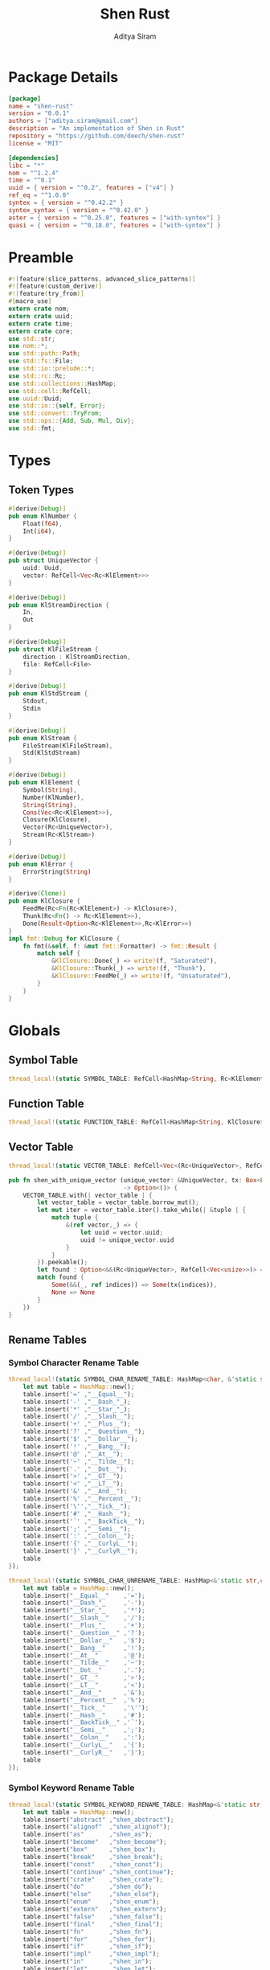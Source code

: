 #+TITLE: Shen Rust
#+AUTHOR: Aditya Siram
#+PROPERTY: comments noweb
#+OPTIONS: ^:nil ;; let an underscore be an underscore, disable sub-superscripting
#+OPTIONS: timestamp:nil

* Package Details
#+BEGIN_SRC toml :tangle Cargo.toml
  [package]
  name = "shen-rust"
  version = "0.0.1"
  authors = ["aditya.siram@gmail.com"]
  description = "An implementation of Shen in Rust"
  repository = "https://github.com/deech/shen-rust"
  license = "MIT"

  [dependencies]
  libc = "*"
  nom = "^1.2.4"
  time = "^0.1"
  uuid = { version = "^0.2", features = ["v4"] }
  ref_eq = "^1.0.0"
  syntex = { version = "^0.42.2" }
  syntex_syntax = { version = "^0.42.0" }
  aster = { version = "^0.25.0", features = ["with-syntex"] }
  quasi = { version = "^0.18.0", features = ["with-syntex"] }
#+END_SRC
* Preamble
#+BEGIN_SRC rust :tangle src/main.rs
  #![feature(slice_patterns, advanced_slice_patterns)]
  #![feature(custom_derive)]
  #![feature(try_from)]
  #[macro_use]
  extern crate nom;
  extern crate uuid;
  extern crate time;
  extern crate core;
  use std::str;
  use nom::*;
  use std::path::Path;
  use std::fs::File;
  use std::io::prelude::*;
  use std::rc::Rc;
  use std::collections::HashMap;
  use std::cell::RefCell;
  use uuid::Uuid;
  use std::io::{self, Error};
  use std::convert::TryFrom;
  use std::ops::{Add, Sub, Mul, Div};
  use std::fmt;
#+END_SRC
* Types
** Token Types
#+BEGIN_SRC rust :tangle src/main.rs
  #[derive(Debug)]
  pub enum KlNumber {
      Float(f64),
      Int(i64),
  }

  #[derive(Debug)]
  pub struct UniqueVector {
      uuid: Uuid,
      vector: RefCell<Vec<Rc<KlElement>>>
  }

  #[derive(Debug)]
  pub enum KlStreamDirection {
      In,
      Out
  }

  #[derive(Debug)]
  pub struct KlFileStream {
      direction : KlStreamDirection,
      file: RefCell<File>
  }

  #[derive(Debug)]
  pub enum KlStdStream {
      Stdout,
      Stdin
  }

  #[derive(Debug)]
  pub enum KlStream {
      FileStream(KlFileStream),
      Std(KlStdStream)
  }

  #[derive(Debug)]
  pub enum KlElement {
      Symbol(String),
      Number(KlNumber),
      String(String),
      Cons(Vec<Rc<KlElement>>),
      Closure(KlClosure),
      Vector(Rc<UniqueVector>),
      Stream(Rc<KlStream>)
  }

  #[derive(Debug)]
  pub enum KlError {
      ErrorString(String)
  }

  #[derive(Clone)]
  pub enum KlClosure {
      FeedMe(Rc<Fn(Rc<KlElement>) -> KlClosure>),
      Thunk(Rc<Fn() -> Rc<KlElement>>),
      Done(Result<Option<Rc<KlElement>>,Rc<KlError>>)
  }
  impl fmt::Debug for KlClosure {
      fn fmt(&self, f: &mut fmt::Formatter) -> fmt::Result {
          match self {
              &KlClosure::Done(_) => write!(f, "Saturated"),
              &KlClosure::Thunk(_) => write!(f, "Thunk"),
              &KlClosure::FeedMe(_) => write!(f, "Unsaturated"),
          }
      }
  }
#+END_SRC
* Globals
** Symbol Table
#+BEGIN_SRC rust :tangle src/main.rs
  thread_local!(static SYMBOL_TABLE: RefCell<HashMap<String, Rc<KlElement>>> = RefCell::new(HashMap::new()));
#+END_SRC
** Function Table
#+BEGIN_SRC rust :tangle src/main.rs
  thread_local!(static FUNCTION_TABLE: RefCell<HashMap<String, KlClosure>> = RefCell::new(HashMap::new()));
#+END_SRC
** Vector Table
#+BEGIN_SRC rust :tangle src/main.rs
  thread_local!(static VECTOR_TABLE: RefCell<Vec<(Rc<UniqueVector>, RefCell<Vec<usize>>)>> = RefCell::new(Vec::new()));

  pub fn shen_with_unique_vector (unique_vector: &UniqueVector, tx: Box<Fn(&RefCell<Vec<usize>>) -> ()>)
                                  -> Option<()> {
      VECTOR_TABLE.with(| vector_table | {
          let vector_table = vector_table.borrow_mut();
          let mut iter = vector_table.iter().take_while(| &tuple | {
              match tuple {
                  &(ref vector,_) => {
                      let uuid = vector.uuid;
                      uuid != unique_vector.uuid
                  }
              }
          }).peekable();
          let found : Option<&&(Rc<UniqueVector>, RefCell<Vec<usize>>)> = iter.peek();
          match found {
              Some(&&(_, ref indices)) => Some(tx(indices)),
              None => None
          }
      })
  }
#+END_SRC
** Rename Tables
*** Symbol Character Rename Table
#+BEGIN_SRC rust :tangle src/main.rs
  thread_local!(static SYMBOL_CHAR_RENAME_TABLE: HashMap<char, &'static str> = {
      let mut table = HashMap::new();
      table.insert('=' ,"__Equal__");
      table.insert('-' ,"__Dash_"_);
      table.insert('*' ,"__Star_"_);
      table.insert('/' ,"__Slash__");
      table.insert('+' ,"__Plus__");
      table.insert('?' ,"__Question__");
      table.insert('$' ,"__Dollar__");
      table.insert('!' ,"__Bang__");
      table.insert('@' ,"__At__");
      table.insert('~' ,"__Tilde__");
      table.insert('.' ,"__Dot__");
      table.insert('>' ,"__GT__");
      table.insert('<' ,"__LT__");
      table.insert('&' ,"__And__");
      table.insert('%' ,"__Percent__");
      table.insert('\'',"__Tick__");
      table.insert('#' ,"__Hash__");
      table.insert('`' ,"__BackTick__");
      table.insert(';' ,"__Semi__");
      table.insert(':' ,"__Colon__");
      table.insert('{' ,"__CurlyL__");
      table.insert('}' ,"__CurlyR__");
      table
  });

  thread_local!(static SYMBOL_CHAR_UNRENAME_TABLE: HashMap<&'static str,char> = {
      let mut table = HashMap::new();
      table.insert("__Equal__"    ,'=');
      table.insert("__Dash_"_     ,'-');
      table.insert("__Star_"_     ,'*');
      table.insert("__Slash__"    ,'/');
      table.insert("__Plus_"_     ,'+');
      table.insert("__Question__" ,'?');
      table.insert("__Dollar__"   ,'$');
      table.insert("__Bang__"     ,'!');
      table.insert("__At__"       ,'@');
      table.insert("__Tilde__"    ,'~');
      table.insert("__Dot__"      ,'.');
      table.insert("__GT__"       ,'>');
      table.insert("__LT__"       ,'<');
      table.insert("__And__"      ,'&');
      table.insert("__Percent__"  ,'%');
      table.insert("__Tick__"     ,'\'');
      table.insert("__Hash__"     ,'#');
      table.insert("__BackTick__" ,'`');
      table.insert("__Semi__"     ,';');
      table.insert("__Colon__"    ,':');
      table.insert("__CurlyL__"   ,'{');
      table.insert("__CurlyR__"   ,'}');
      table
  });
#+END_SRC
*** Symbol Keyword Rename Table
#+BEGIN_SRC rust :tangle src/main.rs
  thread_local!(static SYMBOL_KEYWORD_RENAME_TABLE: HashMap<&'static str, &'static str> = {
      let mut table = HashMap::new();
      table.insert("abstract" ,"shen_abstract");
      table.insert("alignof"  ,"shen_alignof");
      table.insert("as"       ,"shen_as");
      table.insert("become"   ,"shen_become");
      table.insert("box"      ,"shen_box");
      table.insert("break"    ,"shen_break");
      table.insert("const"    ,"shen_const");
      table.insert("continue" ,"shen_continue");
      table.insert("crate"    ,"shen_crate");
      table.insert("do"       ,"shen_do");
      table.insert("else"     ,"shen_else");
      table.insert("enum"     ,"shen_enum");
      table.insert("extern"   ,"shen_extern");
      table.insert("false"    ,"shen_false");
      table.insert("final"    ,"shen_final");
      table.insert("fn"       ,"shen_fn");
      table.insert("for"      ,"shen_for");
      table.insert("if"       ,"shen_if");
      table.insert("impl"     ,"shen_impl");
      table.insert("in"       ,"shen_in");
      table.insert("let"      ,"shen_let");
      table.insert("loop"     ,"shen_loop");
      table.insert("macro"    ,"shen_macro");
      table.insert("match"    ,"shen_match");
      table.insert("mod"      ,"shen_mod");
      table.insert("move"     ,"shen_move");
      table.insert("mut"      ,"shen_mut");
      table.insert("offsetof" ,"shen_offsetof");
      table.insert("override" ,"shen_override");
      table.insert("priv"     ,"shen_priv");
      table.insert("proc"     ,"shen_proc");
      table.insert("pub"      ,"shen_pub");
      table.insert("pure"     ,"shen_pure");
      table.insert("ref"      ,"shen_ref");
      table.insert("return"   ,"shen_return");
      table.insert("Self"     ,"shen_Self");
      table.insert("self"     ,"shen_self");
      table.insert("sizeof"   ,"shen_sizeof");
      table.insert("static"   ,"shen_static");
      table.insert("struct"   ,"shen_struct");
      table.insert("super"    ,"shen_super");
      table.insert("trait"    ,"shen_trait");
      table.insert("true"     ,"shen_true");
      table.insert("type"     ,"shen_type");
      table.insert("typeof"   ,"shen_typeof");
      table.insert("unsafe"   ,"shen_unsafe");
      table.insert("unsized"  ,"shen_unsized");
      table.insert("use"      ,"shen_use");
      table.insert("virtual"  ,"shen_virtual");
      table.insert("where"    ,"shen_where");
      table.insert("while"    ,"shen_while");
      table.insert("yield"    ,"shen_yield");
      table
  });

  thread_local!(static SYMBOL_KEYWORD_UNRENAME_TABLE: HashMap<&'static str, &'static str> = {
      let mut table = HashMap::new();
      table.insert("shen_abstract" ,"abstract");
      table.insert("shen_alignof"  ,"alignof");
      table.insert("shen_as"       ,"as");
      table.insert("shen_become"   ,"become");
      table.insert("shen_box"      ,"box");
      table.insert("shen_break"    ,"break");
      table.insert("shen_const"    ,"const");
      table.insert("shen_continue" ,"continue" );
      table.insert("shen_crate"    ,"crate");
      table.insert("shen_do"       ,"do");
      table.insert("shen_else"     ,"else");
      table.insert("shen_enum"     ,"enum");
      table.insert("shen_extern"   ,"extern");
      table.insert("shen_false"    ,"false");
      table.insert("shen_final"    ,"final");
      table.insert("shen_fn"       ,"fn");
      table.insert("shen_for"      ,"for");
      table.insert("shen_if"       ,"if");
      table.insert("shen_impl"     ,"impl");
      table.insert("shen_in"       ,"in");
      table.insert("shen_let"      ,"let");
      table.insert("shen_loop"     ,"loop");
      table.insert("shen_macro"    ,"macro");
      table.insert("shen_match"    ,"match");
      table.insert("shen_mod"      ,"mod");
      table.insert("shen_move"     ,"move");
      table.insert("shen_mut"      ,"mut");
      table.insert("shen_offsetof" ,"offsetof");
      table.insert("shen_override" ,"override");
      table.insert("shen_priv"     ,"priv");
      table.insert("shen_proc"     ,"proc");
      table.insert("shen_pub"      ,"pub");
      table.insert("shen_pure"     ,"pure");
      table.insert("shen_ref"      ,"ref");
      table.insert("shen_return"   ,"return");
      table.insert("shen_Self"     ,"Self");
      table.insert("shen_self"     ,"self");
      table.insert("shen_sizeof"   ,"sizeof");
      table.insert("shen_static"   ,"static");
      table.insert("shen_struct"   ,"struct");
      table.insert("shen_super"    ,"super");
      table.insert("shen_trait"    ,"trait");
      table.insert("shen_true"     ,"true");
      table.insert("shen_type"     ,"type");
      table.insert("shen_typeof"   ,"typeof");
      table.insert("shen_unsafe"   ,"unsafe");
      table.insert("shen_unsized"  ,"unsized");
      table.insert("shen_use"      ,"use");
      table.insert("shen_virtual"  ,"virtual");
      table.insert("shen_where"    ,"where");
      table.insert("shen_while"    ,"while");
      table.insert("shen_yield"    ,"yield");
      table
  });
#+END_SRC
* Parsing
** Symbols
*** Helpers
#+BEGIN_SRC rust :tangle src/main.rs
  pub fn shen_rename_symbol(symbol : String) -> String {
      SYMBOL_KEYWORD_RENAME_TABLE.with ( | table | {
          match table.get(symbol.as_str()) {
              Some(renamed) => String::from(renamed.clone()),
              None => {
                  let mut result = String::new();
                  let symbol_characters : Vec<char> = symbol.chars().collect();
                  for c in symbol_characters.as_slice() {
                      SYMBOL_CHAR_RENAME_TABLE.with(| table | {
                          match table.get(c) {
                              Some(renamed) => result.push_str(renamed.clone()),
                              _ => result.push(c.clone())
                          }
                      })
                  }
                  result
              }
          }
      })
  }

  pub fn shen_unrename_symbol(s : String) -> String {
      SYMBOL_KEYWORD_UNRENAME_TABLE.with(|table|{
          match table.get(s.as_str()) {
              Some(unrenamed) => String::from(unrenamed.clone()),
              None => {
                  SYMBOL_CHAR_UNRENAME_TABLE.with(|table| {
                      let mut s = s.clone();
                      let mut keys : Vec<&str> = table.keys().cloned().collect();
                      keys.sort_by(|a,b| b.len().cmp(&a.len()));
                      for k in keys {
                          let new_s = s.clone();
                          let replace_with : char = table.get(k).unwrap().clone();
                          let split : Vec<&str> = new_s.as_str().split(k).collect();
                          s = split.join(replace_with.to_string().as_str()).clone();
                      }
                      s
                  })
              }
          }
      })
  }
#+END_SRC
*** Constants
#+BEGIN_SRC rust :tangle src/main.rs
      const CHARACTERS: &'static str = "abcdefghijklmnopqrstuvwxyzABCDEFGHIJKLMNOPQRSTUVWXYZ=-*/+_?$!@~.><&%'#`;:{}";
      const DIGITS: &'static str = "0123456789";
#+END_SRC
*** Parser
#+BEGIN_SRC rust :tangle src/main.rs
  named!(klsymbol<KlElement>,
         chain!(
         initial: one_of!(CHARACTERS) ~
         remainder: many0!(
             alt_complete!(
                 one_of!(DIGITS) |
                 one_of!(CHARACTERS)
             )
         ),
         || {
             let mut res : Vec <char> = vec![initial];
             res.extend(remainder);
             KlElement::Symbol(shen_rename_symbol(res.into_iter().collect()))
         })
  );
#+END_SRC
** Numbers
*** Parsers
#+BEGIN_SRC rust :tangle src/main.rs
    named!(klnumber<KlElement>,
           alt_complete!(
               chain!(
                   n: klfloat,
                   || KlElement::Number(n)
               ) |
               chain!(
                   n : klint,
                   || KlElement::Number(n)
               )
           )
    );

    named!(klint<KlNumber>,
           chain!(
               sign: opt!(one_of!("-+")) ~
               numbers: many1!(one_of!(DIGITS)),
               || KlNumber::Int(make_int(sign,numbers))
           )
    );

    named!(klfloat<KlNumber>,
           chain!(
               sign: opt!(one_of!("-+")) ~
               before_decimal: many1!(one_of!(DIGITS)) ~
               one_of!(".") ~
               after_decimal: many1!(one_of!(DIGITS)),
               || KlNumber::Float(make_float(sign,before_decimal, after_decimal))
           )
    );
#+END_SRC
*** Helpers
#+BEGIN_SRC rust :tangle src/main.rs
    fn make_float(sign: Option<char>, before: Vec<char>, after: Vec<char> ) -> f64 {
        let mut float_char_vector : Vec<char> = Vec::new();
        match sign {
            Some(_sign) => float_char_vector.push(_sign),
            None => ()
        };
        float_char_vector.extend(before);
        float_char_vector.push('.');
        float_char_vector.extend(after);
        let float_string : String = float_char_vector.into_iter().collect();
        float_string.parse::<f64>().unwrap()
    }

    fn make_int(sign: Option<char>, numbers: Vec<char>) -> i64 {
        let mut int_char_vector : Vec<char> = Vec::new();
        match sign {
            Some(_sign) => int_char_vector.push(_sign),
            None => ()
        };
        int_char_vector.extend(numbers);
        let int_string : String = int_char_vector.into_iter().collect();
        let result : i64 = int_string.parse::<i64>().unwrap();
        result
    }
#+END_SRC
** Strings
*** Parsers
#+BEGIN_SRC rust :tangle src/main.rs
    named!(klstring<KlElement>,
           chain!(
               char!('\"') ~
               contents:  many0!(klstringinnards) ~
               char!('\"'),
               || KlElement::String(make_quoted_string(contents))
           )
    );

    named!(klstringinnards< &[u8] >,
           escaped!(none_of!("\"\\"), '\\', one_of!("\"n\\"))
    );
#+END_SRC
*** Helpers
#+BEGIN_SRC rust :tangle src/main.rs
    fn make_quoted_string (contents:Vec<&[u8]>) -> String {
        let to_vectors : Vec< Vec<u8> > = contents.iter().map(|c| c.to_vec()).collect();
        let smushed : Vec<u8> = to_vectors.concat();
        let mut quoted : Vec<u8> = Vec::new();
        quoted.push('\"' as u8);
        quoted.extend(smushed);
        quoted.push('\"' as u8);
        let result : String = String::from_utf8(quoted).unwrap();
        result
    }
#+END_SRC
** S-Expressions
*** Many Until Combinator
#+BEGIN_SRC rust :tangle src/main.rs
    #[macro_export]
    macro_rules! many0_until (
        ($input:expr, $stopmac:ident!( $($args:tt)* ), $submac:ident!( $($args2:tt)* )) => (
            {
                let mut res = Vec::new();
                let mut input = $input;
                let mut loop_result = Ok(());

                while input.input_len() != 0 {
                    match $stopmac!(input, $($args)*) {
                        IResult::Error(_) => {
                            match $submac!(input, $($args2)*) {
                                IResult::Error(_) => {
                                    break;
                                },
                                IResult::Incomplete(Needed::Unknown) => {
                                    loop_result = Err(IResult::Incomplete(Needed::Unknown));
                                    break;
                                },
                                IResult::Incomplete(Needed::Size(i)) => {
                                    let size = i + ($input).input_len() - input.input_len();
                                    loop_result = Err(IResult::Incomplete(Needed::Size(size)));
                                    break;
                                },
                                IResult::Done(i, o) => {
                                    res.push(o);
                                    input = i;
                                }
                            }
                        },
                        IResult::Done(_,_) => {
                            break;
                        }
                        IResult::Incomplete(Needed::Unknown) => {
                            loop_result = Err(IResult::Incomplete(Needed::Unknown));
                            break;
                        },
                        IResult::Incomplete(Needed::Size(i)) => {
                            let size = i + ($input).input_len() - input.input_len();
                            loop_result = Err(IResult::Incomplete(Needed::Size(size)));
                            break;
                        },
                    }
                }
                match loop_result {
                    Ok(()) => IResult::Done(input,res),
                    Err(e) => e
                }
            }
        );
        ($i:expr, $stopmac:ident!( $($args:tt)* ), $p:expr) => (
            many0_until!($i, $stopmac!($($args)*), call!($p));
        );
    );
#+END_SRC
*** Parsers
#+BEGIN_SRC rust :tangle src/main.rs
  named!(klsexps< Vec<KlElement> >,
         many0!(
             chain!(
                 opt!(multispace) ~
                 kl: alt_complete!(klsexp|klstring) ~
                 opt!(multispace),
                 || kl
             )
         )
  );

  named!(klsexp<KlElement>,
         chain!(
             char!('(') ~
             inner: many0_until!(char!(')'), klsexpinnards) ~
             char!(')'),
             || {
                 let mut innards = inner;
                 innards.reverse();
                 let result = innards.into_iter().map(| i | {
                     Rc::new(i)
                 })
                 .collect();
                 KlElement::Cons(result)
             }
         )
  );

  named!(klsexpinnards<KlElement>,
         chain!(
             opt!(multispace) ~
             atom: alt_complete!(klsexp|klnumber|klstring|klsymbol) ~
             opt!(multispace),
             || atom
         )
  );
#+END_SRC
** Collect
#+BEGIN_SRC rust :tangle src/main.rs
  fn collect_sexps(kl: &[u8], kl_buffer: &mut Vec<Vec<KlElement>>) -> () {
      let mut parsed = match klsexps(kl) {
          IResult::Done(_, out) => out,
          IResult::Incomplete(x) => panic!("incomplete: {:?}", x),
          IResult::Error(e) => panic!("error: {:?}", e),
      };
      // remove toplevel strings
      parsed.retain(|expr| match expr { &KlElement::Cons(_) => true, _ => false });
      kl_buffer.push(parsed)
  }
#+END_SRC
* Code Generation
** Path Utilites
#+BEGIN_SRC rust :tangle src/main.rs
  pub fn add_path (old_path:&Vec<usize>, new_path:Vec<usize>) -> Vec<usize> {
      let mut p = old_path.clone();
      p.extend(new_path);
      p
  }
#+END_SRC
** Getter
#+BEGIN_SRC rust :tangle src/main.rs
  pub fn get_element_at (path : Vec<usize>, sexp: &KlElement)  -> Option<&KlElement> {
      let mut current_token = sexp;
      for index in path {
          if let &KlElement::Cons(ref current) = current_token {
              if index < current.len() {
                  current_token = &current[index];
              }
              else {
                  return None;
              }
          }
          else {
              return None;
          }
      }
      Some(current_token)
  }
#+END_SRC
** Detect Possible Recursive Calls
#+BEGIN_SRC rust :tangle src/main.rs
  pub fn find_recursive_calls (function_name: String, num_args: usize, sexp: &KlElement) -> Vec<Vec<usize>> {
      let mut found : Vec< Vec<usize> >= Vec::new();
      if let &KlElement::Cons(_) = sexp {
          let mut pending : Vec <(Vec<usize>, &KlElement)> = vec![(Vec::new(), sexp)];
          while pending.len() > 0 {
              let mut newly_found = Vec::new();
              if let Some((ref path, &KlElement::Cons(ref current))) = pending.pop() {
                  if let &[ref rest.., ref symbol] = current.as_slice() {
                      if let &KlElement::Symbol(ref s) = &**symbol {
                          match (s.as_str(), rest) {
                              (name, rest) if (name == function_name.as_str()) && rest.len() == num_args => {
                                  found.push(path.clone());
                              },
                              ("cond", rest) => {
                                  let indexed : Vec<(usize, &Rc<KlElement>)> = rest.iter().enumerate().collect();
                                  for &(index, sexp) in indexed.as_slice() {
                                      if let &KlElement::Cons(ref pair) = &**sexp {
                                          if let &[ref action,_] = pair.as_slice() {
                                              if let action @ &KlElement::Cons(_) = &**action {
                                                  newly_found.push((add_path(path, vec![index+1, 1]), action));
                                              }
                                          }
                                      }
                                  };
                              },
                              ("if", &[ref if_false, ref if_true,_]) => {
                                  if let if_true @ &KlElement::Cons(_) = &**if_true {
                                      newly_found.push((add_path(path, vec![0]), if_true));
                                  }
                                  if let if_false @ &KlElement::Cons(_) = &**if_false {
                                      newly_found.push((add_path(path, vec![1]), if_false));
                                  }
                              },
                              ("trap_error", &[ref handler, ref to_try]) => {
                                  if let handler @ &KlElement::Cons(_) = &**handler {
                                      newly_found.push((add_path(path, vec![0]), handler));
                                  }
                                  if let to_try @ &KlElement::Cons(_) = &**to_try {
                                      newly_found.push((add_path(path, vec![1]), to_try));
                                  }
                              }
                              ("let", &[ref body,_,_]) |
                              ("defun", &[ref body,_,_]) =>
                                  if let body @ &KlElement::Cons(_) = &**body {
                                      newly_found.push((add_path(path, vec![0]), body))
                                  },
                              ("lambda", &[ref body,_]) =>
                                  if let body @ &KlElement::Cons(_) = &**body {
                                  newly_found.push((add_path(path, vec![0]), body))
                                  },
                              (_, &[ref body,_]) => {
                                  if let body @ &KlElement::Cons(_) = &**body {
                                      newly_found.push((add_path(path, vec![current.len() - 1]), body))
                                  }
                              },
                              _ => ()
                          }
                      }
                  }
                  else {
                      if let &[ref tail,_] = current.as_slice() {
                          if let tail @ &KlElement::Cons(_) = &**tail {
                              newly_found.push((add_path(path, vec![current.len() - 1]), tail))
                          }
                      }
                  }
              };
              pending.extend(newly_found)
          }
      }
      found
  }
#+END_SRC
** Detect Function Application Context
#+BEGIN_SRC rust :tangle src/main.rs
  pub fn start_of_function_chain (tail_call_path: Vec<usize>, sexp: &KlElement) -> Option<Vec<usize>> {
      let mut result = None;
      let mut i = 0;
      while i < tail_call_path.len() {
          let current_path : Vec<usize> = tail_call_path.iter().cloned().take(i).collect();
          match get_element_at(current_path.clone(), sexp) {
              Some(&KlElement::Cons(ref current)) => {
                  if let &[ref rest.., ref s] = current.as_slice() {
                      if let &KlElement::Symbol(ref s) = &**s {
                          match s.as_str() {
                              "if" | "defun" | "let" | "lambda" | "do" => {
                                  result = None;
                                  i = i + 1;
                              }
                              "cond" => {
                                  result = None;
                                  i = i + 2;
                              }
                              _ => {
                                  result = Some(current_path.clone());
                                  i = i + 1
                              }
                          }
                      }
                  }
              },
              _ => return None
          }
      }
      result
  }
#+END_SRC
** Get Tail Calls
#+BEGIN_SRC rust :tangle src/main.rs
  pub fn get_all_tail_calls (sexp: &KlElement) -> Vec<Vec<usize>> {
      let mut result = Vec::new();
      if let &KlElement::Cons(ref defun) = sexp {
          match defun.as_slice() {
              &[_, ref args, ref name, ref defun] => {
                  if let &KlElement::Symbol(ref s) = &**defun {
                      if s.as_str() == "defun" {
                          if let &KlElement::Symbol(ref name) = &**name {
                              if let &KlElement::Cons(ref args) = &**args {
                                  let mut recursive_calls = find_recursive_calls(name.clone(), args.len(), sexp);
                                  recursive_calls.retain(
                                      |ref path| {
                                          let context = start_of_function_chain(path.iter().cloned().collect(), sexp);
                                          match context {
                                              Some(_) => false,
                                              None => true
                                          }
                                      }
                                  );
                                  result = recursive_calls
                              }
                          }
                      }
                   }
              },
              _ => ()
          }
      }
      result
  }
#+END_SRC
* Primitives
** Helpers
#+BEGIN_SRC rust :tangle src/main.rs
  pub fn shen_symbol_to_string(s : &KlElement) -> Result<Rc<&String>, Rc<String>> {
      match s {
          &KlElement::Symbol(ref s) => Ok(Rc::new(&s)),
          _ => Err(Rc::new(String::from("shen_symbol_to_string: Expecting a symbol.")))
      }
  }

  pub fn shen_string_to_symbol(s : &str) -> Rc<KlElement> {
      Rc::new(KlElement::Symbol(String::from(s)))
  }

  pub fn shen_is_bool (a: Rc<KlElement>) -> bool {
      match &*a {
          &KlElement::Symbol(ref s) if s.as_str() == "shen_true" || s.as_str() == "shen_false" => true,
          _ => false
      }
  }

  pub fn shen_is_thunk(a: Rc<KlElement>) -> bool {
      match &*a {
          &KlElement::Closure(KlClosure::Thunk(_)) => true,
          _ => false
      }
  }

  pub fn shen_force_thunk(a : Rc<KlElement>) -> Result<Option<Rc<KlElement>>,Rc<KlError>> {
      match &*a {
          &KlElement::Closure(KlClosure::Thunk(ref inner)) => Ok(Some(inner())),
          _ => shen_make_error("shen_force_thunk: Expected a thunk.")
      }
  }

  pub fn shen_make_error(s : &str) -> Result<Option<Rc<KlElement>>, Rc<KlError>> {
      Err(Rc::new((KlError::ErrorString(String::from(s)))))
  }

  pub fn shen_atoms_equal(a: Rc<KlElement>, b: Rc<KlElement>) -> Result<bool, (Vec<Rc<KlElement>>, Vec<Rc<KlElement>>)> {
      match (&*a, &*b) {
          (&KlElement::Symbol(ref i), &KlElement::Symbol(ref j)) if (*i).as_str() == (*j).as_str() => Ok(true),
          (&KlElement::Number(KlNumber::Int(i)), &KlElement::Number(KlNumber::Int(j))) if i == j => Ok(true),
          (&KlElement::Number(KlNumber::Float(i)), &KlElement::Number(KlNumber::Float(j))) if i == j => Ok(true),
          (&KlElement::String(ref i), &KlElement::String(ref j)) if (*i).as_str() == (*j).as_str() => Ok(true),
          (&KlElement::Cons(ref i), &KlElement::Cons(ref j)) => Err(((*i).clone(),(*j).clone())),
          (&KlElement::Vector(ref i), &KlElement::Vector(ref j)) =>
              match (&**i,&**j) {
                  (&UniqueVector{uuid: _, vector: ref i}, &UniqueVector{ uuid: _, vector: ref j}) =>
                      Err((i.borrow().clone(),j.borrow().clone()))
              },
          _ => Ok(false)
      }
  }

  pub fn shen_vector_equal(a: &Vec<Rc<KlElement>>, b: &Vec<Rc<KlElement>>) -> bool {
      let mut inner_vectors : Vec<(Rc<KlElement>, Rc<KlElement>)>=
          (*a).clone().into_iter().zip((*b).clone().into_iter()).collect();
      let mut still_equal = (*a).len() == (*b).len();
      let mut next = inner_vectors.pop();
      while still_equal && next.is_some() {
          let (a,b) = next.unwrap();
          match shen_atoms_equal(a,b) {
              Ok(equal_or_not) => {
                  still_equal = equal_or_not;
              },
              Err((i,j))=> {
                  let new_inner_vector : Vec<(Rc<KlElement>, Rc<KlElement>)> =
                      i.clone().into_iter().zip(j.clone().into_iter()).collect();
                  inner_vectors.extend(new_inner_vector.clone());
                  still_equal = (*i).len() == (*j).len();
              }
          }
          next = inner_vectors.pop();
      }
      still_equal
  }
#+END_SRC
** Boolean Operations
*** If
#+BEGIN_SRC rust :tangle src/main.rs
  pub fn shen_if () -> KlClosure {
      KlClosure::FeedMe(
          Rc::new(
              | predicate | {
                  KlClosure::FeedMe(
                      Rc::new(
                          move | if_thunk | {
                              let predicate = predicate.clone();
                              KlClosure::FeedMe(
                                  Rc::new(
                                      move | else_thunk | {
                                          if !shen_is_bool(predicate.clone()) {
                                              KlClosure::Done(shen_make_error("shen_if: the predicate must be 'true' or 'false'."))
                                          }
                                          else {
                                              if !shen_is_thunk(if_thunk.clone()) || !shen_is_thunk(else_thunk.clone()) {
                                                  KlClosure::Done(shen_make_error("shen_if: Both the if and else branch must be thunks."))
                                              }
                                              else {
                                                  match *predicate {
                                                      KlElement::Symbol(ref s) if s.as_str() == "shen_true" => {
                                                          KlClosure::Done(shen_force_thunk(if_thunk.clone()))
                                                      },
                                                      KlElement::Symbol(ref s) if s.as_str() == "shen_false" => {
                                                          KlClosure::Done(shen_force_thunk(else_thunk.clone()))
                                                      },
                                                      _ => KlClosure::Done(shen_make_error("Expecting predicate to be 'true' or 'false'."))
                                                  }
                                              }
                                          }
                                      }
                                  )
                              )
                          }
                      )
                  )
              }
          )
      )
  }
#+END_SRC
*** And
#+BEGIN_SRC rust :tangle src/main.rs
  pub fn shen_and () -> KlClosure {
      KlClosure::FeedMe(
          Rc::new(
              | a_thunk | {
                  KlClosure::FeedMe(
                      Rc::new(
                          move | b_thunk | {
                              if !shen_is_thunk(a_thunk.clone()) || !shen_is_thunk(b_thunk.clone()) {
                                  KlClosure::Done(shen_make_error("shen_and: Both arguments must be thunks."))
                              }
                              else {
                                  let forced = shen_force_thunk(a_thunk.clone()).unwrap();
                                  if forced.is_some() && !shen_is_bool(forced.clone().unwrap()) {
                                      KlClosure::Done(shen_make_error("shen_and: The first argument must evaluate to the symbol 'true' or 'false."))
                                  }
                                  else {
                                      let forced : Rc<KlElement> = forced.unwrap();
                                      match &*forced {
                                          &KlElement::Symbol(ref a)
                                              if a.as_str() == "shen_false" =>
                                              KlClosure::Done(Ok(Some(shen_string_to_symbol("shen_false")))),
                                          _ => {
                                              let forced = shen_force_thunk(b_thunk).unwrap();
                                              if forced.is_some() && !shen_is_bool(forced.clone().unwrap()) {
                                                  KlClosure::Done(shen_make_error("shen_and: The second argument must evaluate to the symbol 'true' or 'false."))
                                              }
                                              else {
                                                  let forced = forced.unwrap();
                                                  match &*forced {
                                                      &KlElement::Symbol(ref b)
                                                          if b.as_str() == "shen_false" =>
                                                          KlClosure::Done(Ok(Some(shen_string_to_symbol("shen_false")))),
                                                      _ => KlClosure::Done(Ok(Some(shen_string_to_symbol("shen_true"))))
                                                  }
                                              }
                                          }
                                      }
                                  }
                              }
                          }
                      )
                  )
              }
          )
      )
  }
#+END_SRC
*** Or
#+BEGIN_SRC rust :tangle src/main.rs
  pub fn shen_or () -> KlClosure {
      KlClosure::FeedMe(
          Rc::new(
              | a_thunk | {
                  KlClosure::FeedMe(
                      Rc::new(
                          move | b_thunk | {
                              if !shen_is_thunk(a_thunk.clone()) || !shen_is_thunk(b_thunk.clone()) {
                                  KlClosure::Done(shen_make_error("shen_or: Both arguments must be thunks."))
                              }
                              else {
                                  let forced = shen_force_thunk(a_thunk.clone()).unwrap();
                                  if forced.is_some() && !shen_is_bool(forced.clone().unwrap()) {
                                      KlClosure::Done(shen_make_error("shen_or: The first argument must evaluate to the symbol 'true' or 'false."))
                                  }
                                  else {
                                      let forced : Rc<KlElement> = forced.unwrap();
                                      match &*forced {
                                          &KlElement::Symbol(ref a)
                                              if a.as_str() == "shen_true" =>
                                              KlClosure::Done(Ok(Some(shen_string_to_symbol("shen_true")))),
                                          _ => {
                                              let forced = shen_force_thunk(b_thunk).unwrap();
                                              if forced.is_some() && !shen_is_bool(forced.clone().unwrap()) {
                                                  KlClosure::Done(shen_make_error("shen_or: The second argument must evaluate to the symbol 'true' or 'false."))
                                              }
                                              else {
                                                  let forced = forced.unwrap();
                                                  match &*forced {
                                                      &KlElement::Symbol(ref b)
                                                          if b.as_str() == "shen_true" =>
                                                          KlClosure::Done(Ok(Some(shen_string_to_symbol("shen_true")))),
                                                      _ => KlClosure::Done(Ok(Some(shen_string_to_symbol("shen_false"))))
                                                  }
                                              }
                                          }
                                      }
                                  }
                              }
                          }
                      )
                  )
              }
          )
      )
  }
#+END_SRC
*** Cond
#+BEGIN_SRC rust :tangle src/main.rs
  pub fn shen_cond() -> KlClosure {
      KlClosure::FeedMe(
          Rc::new(
              | cases | {
                  match &*cases {
                      &KlElement::Cons(ref case_pairs) => {
                          let mut pairs : Vec<(Rc<KlElement>,Rc<KlElement>)>= Vec::new();
                          for case in case_pairs {
                              match &**case {
                                  &KlElement::Cons(ref pair) if pair.len() == 2 => {
                                      let ref predicate = pair[1];
                                      let ref action = pair[0];
                                      if !shen_is_thunk(predicate.clone()) || !shen_is_thunk(action.clone()) {
                                          return KlClosure::Done(shen_make_error("shen_cond: All cases must be a pairs of thunks."))
                                      }
                                      else {
                                          pairs.push((predicate.clone(),action.clone()))
                                      }
                                  },
                                  _ => return KlClosure::Done(shen_make_error("shen_cond: All cases must be pairs."))
                              }
                          };
                          let mut result = None;
                          for &(ref predicate,ref action) in pairs.as_slice() {
                              let forced = shen_force_thunk(predicate.clone()).unwrap();
                              if forced.is_some() && !shen_is_bool(forced.clone().unwrap()) {
                                  result = Some(KlClosure::Done(shen_make_error("shen_cond: All predicates must evaluate to 'true' or 'false'.")))
                              }
                              else {
                                  let forced = forced.unwrap();
                                  match &*forced {
                                      &KlElement::Symbol(ref s) if s.as_str() == "shen_true" => {
                                          let forced = shen_force_thunk(action.clone()).unwrap();
                                          result = Some(KlClosure::Done(Ok(forced)));
                                      },
                                      _ => ()
                                  }
                              }
                          }
                          match result {
                              Some(r) => r,
                              None => KlClosure::Done(shen_make_error("shen_cond: None of the predicates evaluated to 'true'."))

                          }
                      },
                      _ => KlClosure::Done(shen_make_error("shen_cond: All cases must be a pairs of thunks."))
                  }
              }
          )
      )
  }
#+END_SRC
** Symbols
*** Intern
#+BEGIN_SRC rust :tangle src/main.rs
  pub fn shen_intern() -> KlClosure {
      KlClosure::FeedMe(
          Rc::new(
              | string | {
                  match &*string {
                      &KlElement::String(ref s) => {
                          KlClosure::Done(Ok(Some(Rc::new(KlElement::Symbol(s.clone())))))
                      },
                      _ => KlClosure::Done(shen_make_error("shen_intern: expecting a string."))
                  }
              }
          )
      )
  }
#+END_SRC
** Strings
*** pos
#+BEGIN_SRC rust :tangle src/main.rs
  pub fn shen_pos() -> KlClosure {
      KlClosure::FeedMe(
          Rc::new(
              | string | {
                  KlClosure::FeedMe(
                      Rc::new(
                          move | number | {
                              let string = string.clone();
                              match &*string {
                                  &KlElement::String(ref s) => {
                                      let length = (&s).chars().count();
                                      match &*number {
                                          &KlElement::Number(KlNumber::Int(i)) if i > 0 && (i as usize) < length => {
                                              let char = (*s).chars().nth(i as usize).unwrap();
                                              let mut result = String::from("");
                                              result.push(char);
                                              KlClosure::Done(Ok(Some(Rc::new(KlElement::String(result)))))
                                          },
                                          _ => KlClosure::Done(shen_make_error("shen_pos: expecting a number between 0 and the length of the string."))
                                      }
                                  },
                                  _ => KlClosure::Done(shen_make_error("shen_pos: expecting a string."))
                              }
                          }
                      )
                  )
              }
          )
      )
  }
#+END_SRC
*** tlstr
#+BEGIN_SRC rust :tangle src/main.rs
  pub fn shen_tlstr() -> KlClosure {
      KlClosure::FeedMe(
          Rc::new(
              | string | {
                  match &*string {
                      &KlElement::String(ref s) => {
                          let length = (&s).chars().count();
                          if length == 0 {
                              KlClosure::Done(shen_make_error("shen_tlstr: expecting non-empty string."))
                          }
                          else {
                              let (_, tail) = (&s).split_at(1);
                              KlClosure::Done(Ok(Some(Rc::new(KlElement::String(String::from(tail))))))
                          }
                      },
                      _ => KlClosure::Done(shen_make_error("shen_pos: expecting a string."))
                  }

              }
          )
      )
  }
#+END_SRC
*** cn
#+BEGIN_SRC rust :tangle src/main.rs
  pub fn shen_cn () -> KlClosure {
      KlClosure::FeedMe(
          Rc::new(
              | string_a | {
                  KlClosure::FeedMe(
                      Rc::new(
                          move | string_b | {
                              let string_a = string_a.clone();
                              match (&*string_a, &*string_b) {
                                  (&KlElement::String(ref a), &KlElement::String(ref b)) => {
                                      KlClosure::Done(Ok(Some(Rc::new(KlElement::String((*a).clone() + b)))))
                                  },
                                  _ => KlClosure::Done(shen_make_error("shen_cn: expecting two strings."))
                              }

                          }
                      )
                  )
              }
          )
      )
  }
#+END_SRC
*** str
#+BEGIN_SRC rust :tangle src/main.rs
  pub fn shen_str() -> KlClosure {
      KlClosure::FeedMe(
          Rc::new(
              | atom | {
                  match &*atom {
                      &KlElement::String(_) => KlClosure::Done(Ok(Some(atom.clone()))),
                      &KlElement::Number(KlNumber::Int(i)) =>
                          KlClosure::Done(Ok(Some(Rc::new(KlElement::String(format!("{}", i)))))),
                      &KlElement::Number(KlNumber::Float(f)) =>
                          KlClosure::Done(Ok(Some(Rc::new(KlElement::String(format!("{}", f)))))),
                      &KlElement::Symbol(ref s) =>
                          KlClosure::Done(Ok(Some(Rc::new(KlElement::String(shen_unrename_symbol(s.clone())))))),
                      &KlElement::Stream(ref s) => {
                          match &**s {
                              &KlStream::FileStream(_) =>
                                  KlClosure::Done(Ok(Some(Rc::new(KlElement::String(String::from("<file stream>")))))),
                              &KlStream::Std(KlStdStream::Stdout) =>
                                  KlClosure::Done(Ok(Some(Rc::new(KlElement::String(String::from("<stdout>")))))),
                              &KlStream::Std(KlStdStream::Stdin) =>
                                  KlClosure::Done(Ok(Some(Rc::new(KlElement::String(String::from("<stdin>")))))),
                          }
                      }
                      _ => KlClosure::Done(shen_make_error("Not an atom, stream or closure; str cannot convert it to a string."))
                  }
              }
          )
      )
  }

#+END_SRC
*** string?
#+BEGIN_SRC rust :tangle src/main.rs
  pub fn shen_stringp() -> KlClosure {
      KlClosure::FeedMe(
          Rc::new(
              | element | {
                  match &*element {
                      &KlElement::String(_) =>
                          KlClosure::Done(Ok(Some(shen_string_to_symbol("shen_true")))),
                      _ => KlClosure::Done(Ok(Some(shen_string_to_symbol("shen_false"))))
                  }
              }
          )
      )
  }
#+END_SRC
*** n->string
#+BEGIN_SRC rust :tangle src/main.rs
    pub fn shen_n_to_string() -> KlClosure {
        KlClosure::FeedMe(
            Rc::new(
                | n | {
                    match &*n {
                        &KlElement::Number(KlNumber::Int(i)) => {
                            let convert : Result<u8, _>= TryFrom::try_from(i);
                            match convert {
                                Ok(char) => {
                                    match String::from_utf8(vec![char]) {
                                        Ok(string) => {
                                            KlClosure::Done(Ok(Some(Rc::new(KlElement::String(string)))))
                                        },
                                        Err(_) =>
                                            KlClosure::Done(shen_make_error("shen_n_to_string: number is not utf8."))
                                    }
                                },
                                Err(_) => KlClosure::Done(shen_make_error("shen_n_to_string: number could not be converted to u8."))
                            }
                        },
                        _ => KlClosure::Done(shen_make_error("shen_n_to_string: expecting an integer."))
                    }
                }
            )
        )
    }
#+END_SRC
*** string->n
#+BEGIN_SRC rust :tangle src/main.rs
  pub fn shen_string_to_n() -> KlClosure {
      KlClosure::FeedMe(
          Rc::new(
              | string | {
                  match &*string {
                      &KlElement::String(ref s) if s.len() == 1 => {
                          let v : Vec<u8> = (*s.clone()).into();
                          KlClosure::Done(Ok(Some(Rc::new(KlElement::Number(KlNumber::Int(v[0] as i64))))))
                      },
                      _ => KlClosure::Done(shen_make_error("shen_string_to_n: expecting a unit string."))

                  }
              }
          )
      )
  }
#+END_SRC
** Error Handling
*** simple-error
#+BEGIN_SRC rust :tangle src/main.rs
  pub fn shen_simple_error () -> KlClosure {
      KlClosure::FeedMe(
          Rc::new(
              | error | {
                  match *error {
                      KlElement::String(ref s) => {
                          KlClosure::Done(shen_make_error(&s.as_str()))
                      },
                      _ => KlClosure::Done(shen_make_error("shen_simple_error: Expecting a string."))
                  }
              }
          )
      )
  }
#+END_SRC
*** trap-error
#+BEGIN_SRC rust :tangle src/main.rs
  pub fn shen_trap_error() -> KlClosure {
      KlClosure::FeedMe(
          Rc::new(
              | to_try_thunk | {
                  KlClosure::FeedMe(
                      Rc::new(
                          move | handler | {
                              let to_try_thunk = to_try_thunk.clone();
                              if !shen_is_thunk(to_try_thunk.clone()) {
                                  KlClosure::Done(shen_make_error("shen_trap_error: Expecting a thunk."))
                              }
                              else {
                                  match &*handler {
                                      &KlElement::Closure(KlClosure::FeedMe(ref f)) => {
                                          let forced = shen_force_thunk(to_try_thunk.clone());
                                          match forced {
                                              Ok(r) => { KlClosure::Done(Ok(r)) },
                                              Err(s) => match &*s {
                                                  &KlError::ErrorString(ref s) => {
                                                      let exception = Rc::new(KlElement::String(s.clone()));
                                                      (&f)(exception.clone())
                                                  }
                                              }
                                          }
                                      },
                                      _ => KlClosure::Done(shen_make_error("Expecting a closure."))
                                  }
                              }
                          }
                      )
                  )
              }
          )
      )
  }
#+END_SRC
*** error-to-string
#+BEGIN_SRC rust :tangle src/main.rs
  pub fn shen_error_to_string() -> KlClosure {
      KlClosure::FeedMe(
          Rc::new(
              | exception | {
                  match &*exception {
                      &KlElement::String(ref s) => {
                          KlClosure::Done(Ok(Some(Rc::new(KlElement::String(s.clone())))))
                      },
                      _ => KlClosure::Done(shen_make_error("shen_error_to_string: expecting a string."))
                  }
              }
          )
      )
  }
#+END_SRC
** Assignments
*** Set
#+BEGIN_SRC rust :tangle src/main.rs
  pub fn shen_set () -> KlClosure {
      KlClosure::FeedMe(
          Rc::new(
              | symbol | {
                  KlClosure::FeedMe(
                      Rc::new(
                          move | value | {
                              let symbol = symbol.clone();
                              SYMBOL_TABLE.with(| symbol_table | {
                                  let mut map = symbol_table.borrow_mut();
                                  let symbol_string = shen_symbol_to_string(&*symbol);
                                  match symbol_string {
                                      Ok(s) => {
                                          map.insert((*s).clone(), value);
                                          return KlClosure::Done(Ok(None))
                                      }
                                      _ => return KlClosure::Done(shen_make_error("shen_set: expecting a symbol for a key."))
                                  }
                              })
                          }
                      )
                  )
              }
          )
      )
  }
#+END_SRC
*** Value
#+BEGIN_SRC rust :tangle src/main.rs
  pub fn shen_value() -> KlClosure {
      KlClosure::FeedMe(
          Rc::new(
              | symbol | {
                  SYMBOL_TABLE.with(| symbol_table| {
                      let map = symbol_table.borrow();
                      let symbol_string = shen_symbol_to_string(&*symbol);
                      match symbol_string {
                          Ok(s) => {
                              match map.get(*s) {
                                  Some(v) => KlClosure::Done(Ok(Some(v.clone()))),
                                  None => KlClosure::Done(shen_make_error(&*(format!("variable {} is unbound", (*s)))))
                              }
                          },
                          _ => return KlClosure::Done(shen_make_error("shen_value: expecting a symbol for a key."))
                      }
                  })
              }
          )
      )
  }
#+END_SRC

** Lists
*** Cons
#+BEGIN_SRC rust :tangle src/main.rs
  pub fn shen_cons() -> KlClosure {
      KlClosure::FeedMe(
          Rc::new(
              | new_head | {
                  KlClosure::FeedMe(
                      Rc::new(
                          move | list | {
                              let new_head = new_head.clone();
                              match *list {
                                  KlElement::Cons(ref cons_cells) => {
                                      let mut new_cons_cells = cons_cells.clone();
                                      new_cons_cells.push(new_head.clone());
                                      KlClosure::Done(Ok(Some(Rc::new(KlElement::Cons(new_cons_cells)))))
                                  },
                                  _ => KlClosure::Done(shen_make_error("shen_cons: Expecting a list."))
                              }
                          }
                      )
                  )
              }
          )
      )
  }
#+END_SRC
*** Head
#+BEGIN_SRC rust :tangle src/main.rs
  pub fn shen_hd() -> KlClosure {
      KlClosure::FeedMe(
          Rc::new(
              | list | {
                  match *list {
                      KlElement::Cons(ref cons_cells) => {
                          let head = cons_cells.last();
                          match head {
                              Some(hd) => KlClosure::Done(Ok(Some(hd.clone()))),
                              None => KlClosure::Done(Ok(None))
                          }
                      },
                      _ => KlClosure::Done(shen_make_error("shen_hd: Expecting a list"))

                  }
              }
          )
      )
  }
#+END_SRC
*** Tail
#+BEGIN_SRC rust :tangle src/main.rs
  pub fn shen_tl() -> KlClosure {
      KlClosure::FeedMe(
          Rc::new(
              | list | {
                  match *list {
                      KlElement::Cons(ref cons_cells) => {
                          let mut new_cons_cells = cons_cells.clone();
                          let popped = new_cons_cells.pop();
                          match popped {
                              Some(_) => KlClosure::Done(Ok(Some(Rc::new(KlElement::Cons(new_cons_cells))))),
                              _ => KlClosure::Done(Ok(None))
                          }
                      },
                      _ => KlClosure::Done(shen_make_error("shen_tl: Expecting a list."))
                  }
              }
          )
      )
  }
#+END_SRC
*** Cons?
#+BEGIN_SRC rust :tangle src/main.rs
  pub fn shen_consp() -> KlClosure {
      KlClosure::FeedMe(
          Rc::new(
              | list | {
                  match *list {
                      KlElement::Cons(_) => KlClosure::Done(Ok(Some(Rc::new(KlElement::Symbol(String::from("shen_true")))))),
                      _ => KlClosure::Done(Ok(Some(Rc::new(KlElement::Symbol(String::from("shen_false"))))))
                  }
              }
          )
      )
  }
#+END_SRC
** Generic Functions
*** =
#+BEGIN_SRC rust :tangle src/main.rs
  pub fn shen_equal() -> KlClosure {
      KlClosure::FeedMe(
          Rc::new(
              | a | {
                  KlClosure::FeedMe(
                      Rc::new(
                          move | b | {
                              let a = a.clone();
                              let is_equal =
                                  match shen_atoms_equal(a,b) {
                                      Ok(equal) => equal,
                                      Err((ref v1, ref v2)) => shen_vector_equal(v1,v2)
                                  };
                              KlClosure::Done(
                                  Ok(Some((shen_string_to_symbol(
                                      if is_equal {"shen_true"} else {"shen_false"}))))
                              )
                          }
                      )
                  )
              }
          )
      )
  }
#+END_SRC
** Vectors
*** absvector
#+BEGIN_SRC rust :tangle src/main.rs
  pub fn shen_absvector() -> KlClosure {
      let v = Vec::new();
      let uuid = Uuid::new_v4();
      let unique_vector = Rc::new(UniqueVector{ uuid: uuid, vector: RefCell::new(v) });
      VECTOR_TABLE.with(| vector_map | {
          let mut vector_map = vector_map.borrow_mut();
          vector_map.push((unique_vector.clone(), RefCell::new(Vec::new())));
      });
      KlClosure::Done(Ok(Some(Rc::new(KlElement::Vector(unique_vector)))))
  }
#+END_SRC
*** address->
#+BEGIN_SRC rust :tangle src/main.rs
  pub fn shen_insert_at_address() -> KlClosure {
      KlClosure::FeedMe(
          Rc::new(
              | vector | {
                  KlClosure::FeedMe(
                      Rc::new(
                          move | index | {
                              let vector = vector.clone();
                              KlClosure::FeedMe(
                                  Rc::new(
                                      move | value | {
                                          match &*vector {
                                              &KlElement::Vector(ref unique_vector) => {
                                                  match *index {
                                                      KlElement::Number(KlNumber::Int(i)) if i >= 0 => {
                                                          let mut payload = (**unique_vector).vector.borrow_mut();
                                                          let length = payload.len();
                                                          if i as usize <= length {
                                                              payload[i as usize] = value.clone();
                                                              match &*value {
                                                                  &KlElement::Vector(_) | &KlElement::Cons(_) => {
                                                                      let tx = Box::new(
                                                                          move | ref_cell : &RefCell<Vec<usize>> | {
                                                                              let mut v = (*ref_cell).borrow_mut();
                                                                              v.push(i.clone() as usize);
                                                                          }
                                                                      );
                                                                      shen_with_unique_vector(&unique_vector, tx);
                                                                  },
                                                                  _ => ()
                                                              };
                                                              KlClosure::Done(Ok(Some(vector.clone())))
                                                          }
                                                          else {
                                                              KlClosure::Done(shen_make_error("shen_insert_at_address: Expecting a positive integer less than the vector length."))
                                                          }
                                                      },
                                                      _ => KlClosure::Done(shen_make_error("shen_insert_at_address: Expecting a positive number."))
                                                  }
                                              },
                                              _ => KlClosure::Done(shen_make_error("shen_insert_at_address: Expecting a vector."))
                                          }
                                      }
                                  )
                              )
                          }
                      )
                  )
              }
          )
      )
  }
#+END_SRC
*** <-address
#+BEGIN_SRC rust :tangle src/main.rs
  pub fn shen_get_at_address() -> KlClosure {
      KlClosure::FeedMe(
          Rc::new(
              | vector | {
                  KlClosure::FeedMe(
                      Rc::new(
                          move | index | {
                              let vector = vector.clone();
                              match &*vector {
                                  &KlElement::Vector(ref unique_vector) => {
                                      match *index {
                                          KlElement::Number(KlNumber::Int(i)) if i > 0 => {
                                              let payload = (**unique_vector).vector.borrow();
                                              let length = payload.len();
                                              if i as usize <= length {
                                                  let ref found = payload[i as usize];
                                                  KlClosure::Done(Ok(Some((*found).clone())))
                                              }
                                              else {
                                                  KlClosure::Done(Ok(None))
                                              }
                                          },
                                          _ => KlClosure::Done(shen_make_error("shen_insert_at_address: Expecting a positive number."))
                                      }
                                  },
                                  _ => KlClosure::Done(shen_make_error("shen_insert_at_address: Expecting a vector."))
                              }
                          }
                      )
                  )
              }
          )
      )
  }
#+END_SRC
*** absvector?
#+BEGIN_SRC rust :tangle src/main.rs
  pub fn shen_absvectorp() -> KlClosure {
      KlClosure::FeedMe(
          Rc::new(
              | vector | {
                  match &*vector {
                      &KlElement::Vector(_) => KlClosure::Done(Ok(Some(Rc::new(KlElement::Symbol(String::from("shen_true")))))),
                      _ => KlClosure::Done(Ok(Some(Rc::new(KlElement::Symbol(String::from("shen_false")))))),
                  }
              }
          )
      )
  }
#+END_SRC
** IO
*** write-byte
#+BEGIN_SRC rust :tangle src/main.rs
  pub fn shen_write_byte () -> KlClosure {
      KlClosure::FeedMe(
          Rc::new(
              | to_write | {
                  KlClosure::FeedMe(
                      Rc::new(
                          move | stream | {
                              let byte = to_write.clone();
                              match &*byte {
                                  &KlElement::Number(KlNumber::Int(i)) => {
                                      let converted = TryFrom::try_from(i);
                                      match converted {
                                          Ok(byte) => {
                                              match *stream {
                                                  KlElement::Stream(ref stream) => {
                                                      let stream : &KlStream = &*stream;
                                                      match stream {
                                                          &KlStream::FileStream(KlFileStream { direction: KlStreamDirection::Out, file: ref handle }) => {
                                                              let mut file = (*handle).borrow_mut();
                                                              let written = file.write(&[byte]);
                                                              match written {
                                                                  Ok(_) => KlClosure::Done(Ok(Some(to_write.clone()))),
                                                                  Err(_) => KlClosure::Done(shen_make_error("shen_write_byte: Could not write byte to file."))
                                                              }
                                                          },
                                                          &KlStream::Std(KlStdStream::Stdout) => {
                                                              let written = io::stdout().write(&[byte]);
                                                              match written {
                                                                  Ok(_) => KlClosure::Done(Ok(Some(to_write.clone()))),
                                                                  Err(_) => KlClosure::Done(shen_make_error("shen_write_byte: Could not write byte to stdout."))
                                                              }
                                                          }
                                                          _ => KlClosure::Done(shen_make_error("shen_write_byte: Expecting a write-only stream or stdout."))
                                                      }
                                                  },
                                                  _ => KlClosure::Done(shen_make_error("shen_write_byte: Expecting a stream."))
                                              }
                                          },
                                          Err(_) => KlClosure::Done(shen_make_error("shen_write_byte: Expecting a byte."))
                                      }
                                  },
                                  _ => KlClosure::Done(shen_make_error("shen_write_byte: Expecting a number."))
                              }
                          }
                      )
                  )
              }
          )
      )
  }
#+END_SRC
*** read-byte
#+BEGIN_SRC rust :tangle src/main.rs
  pub fn shen_read_byte () -> KlClosure {
      KlClosure::FeedMe(
          Rc::new(
              move | stream | {
                  match *stream {
                      KlElement::Stream(ref stream) => {
                          let stream : &KlStream = &*stream;
                          let mut buffer = [0; 1];
                          let read = match stream {
                              &KlStream::FileStream(KlFileStream { direction: KlStreamDirection::In, file: ref handle }) => {
                                  let mut file = (*handle).borrow_mut();
                                  let mut buffer = [0;1];
                                  file.read(&mut buffer[..])
                              },
                              &KlStream::Std(KlStdStream::Stdin) => {
                                  io::stdin().read(&mut buffer[..])
                              }
                              _ => Err(Error::new(std::io::ErrorKind::Other, "shen_write_byte: Expecting a write-only stream or stdout."))
                          };
                          match read {
                              Ok(_) => {
                                  let read : Result<i64,_> = TryFrom::try_from(buffer[0]);
                                  match read {
                                      Ok(i) => KlClosure::Done(Ok(Some(Rc::new(KlElement::Number(KlNumber::Int(i)))))),
                                      Err(_) => KlClosure::Done(shen_make_error("shen_read_byte: Could not read a byte."))
                                  }
                              },
                              Err(_) => KlClosure::Done(shen_make_error("shen_write_byte: Could not read byte."))
                          }

                      },
                      _ => KlClosure::Done(shen_make_error("shen_write_byte: Expecting a stream."))
                  }
              }
          )
      )
  }
#+END_SRC
*** Open
#+BEGIN_SRC rust :tangle src/main.rs
  pub fn shen_open() -> KlClosure {
      KlClosure::FeedMe(
          Rc::new(
              | file_name | {
                  KlClosure::FeedMe(
                      Rc::new(
                          move | direction | {
                              let file_name = file_name.clone();
                              match &*file_name {
                                  &KlElement::String(ref path) => {
                                      let path = path.as_str();
                                      match &*direction {
                                          &KlElement::Symbol(ref direction) if direction.as_str() == "in" => {
                                              match File::open(path) {
                                                  Ok(f) =>
                                                      KlClosure::Done(
                                                          Ok(Some(Rc::new(KlElement::Stream(Rc::new(
                                                              KlStream::FileStream(
                                                                  KlFileStream {
                                                                      direction: KlStreamDirection::In,
                                                                      file: RefCell::new(f)}))))))),
                                                  _ => KlClosure::Done(shen_make_error("shen_open: Could not open file."))
                                              }
                                          },
                                          _ => KlClosure::Done(shen_make_error("shen_open: Expecting direction 'in'."))
                                      }
                                  },
                                  _ => KlClosure::Done(shen_make_error("shen_open: Expecting a file path."))
                              }
                          }
                      )
                  )
              }
          )
      )
  }
#+END_SRC
** Time
*** get-time
#+BEGIN_SRC rust :tangle src/main.rs
  pub fn shen_get_time() -> KlClosure {
      KlClosure::FeedMe(
          Rc::new(
              | time_type | {
                  match &*time_type {
                      &KlElement::Symbol(ref s) if s.as_str() == "run" || s.as_str() == "real" => {
                          KlClosure::Done(Ok(Some(Rc::new(KlElement::Number(KlNumber::Float(time::precise_time_s()))))))
                      }
                      _ => KlClosure::Done(shen_make_error("shen_open: Expecting 'run' or 'real'."))
                  }
              }
          )
      )
  }
#+END_SRC
** Arithmetic
*** Macros
#+BEGIN_SRC rust :tangle src/main.rs
  macro_rules! number_op {
      ($a:ident, $b:ident, $checked_op:ident, $float_op:ident, $fn_name:expr, $op_name:expr) => {
          KlClosure::FeedMe(
              Rc::new(
                  | $a | {
                      KlClosure::FeedMe(
                          Rc::new(
                              move | $b | {
                                  let $a = $a.clone();
                                  match (&*$a, &*$b) {
                                      (&KlElement::Number(KlNumber::Int(a)), &KlElement::Number(KlNumber::Int(b))) => {
                                          match a.$checked_op(b) {
                                              Some(i) => KlClosure::Done(Ok(Some(Rc::new(KlElement::Number(KlNumber::Int(i.clone())))))),
                                              _ =>
                                                  KlClosure::Done(shen_make_error(format!("{}: {} would cause overflow.", $fn_name, $op_name).as_str()))
                                          }
                                      },
                                      (&KlElement::Number(KlNumber::Float(a)), &KlElement::Number(KlNumber::Int(b))) => {
                                          KlClosure::Done(Ok(Some(Rc::new(KlElement::Number(KlNumber::Float(a.$float_op(b as f64)))))))
                                      }
                                      (&KlElement::Number(KlNumber::Int(a)), &KlElement::Number(KlNumber::Float(b))) => {
                                          KlClosure::Done(Ok(Some(Rc::new(KlElement::Number(KlNumber::Float((a as f64).$float_op(b)))))))
                                      }
                                      (&KlElement::Number(KlNumber::Float(a)), &KlElement::Number(KlNumber::Float(b))) => {
                                          KlClosure::Done(Ok(Some(Rc::new(KlElement::Number(KlNumber::Float(a.$float_op(b)))))))
                                      }
                                      _ => KlClosure::Done(shen_make_error(format!("{}: expecting two numbers.", $fn_name).as_str()))
                                  }
                              }
                          )
                      )
                  }
              )
          )
      }
  }

  macro_rules! number_test {
      ($a:ident, $b:ident, $test:ident, $fn_name:expr) => {
          KlClosure::FeedMe(
              Rc::new(
                  | $a | {
                      KlClosure::FeedMe(
                          Rc::new(
                              move | $b | {
                                  let $a = $a.clone();
                                  let test_result =
                                      match (&*$a, &*$b) {
                                          (&KlElement::Number(KlNumber::Int(a)), &KlElement::Number(KlNumber::Int(b))) => Some($test(a,&b)),
                                          (&KlElement::Number(KlNumber::Float(a)), &KlElement::Number(KlNumber::Int(b))) => Some($test(a,&(b as f64))),
                                          (&KlElement::Number(KlNumber::Int(a)), &KlElement::Number(KlNumber::Float(b))) => Some($test((a as f64), &b)),
                                          (&KlElement::Number(KlNumber::Float(a)), &KlElement::Number(KlNumber::Float(b))) => Some($test(a,&b)),
                                          _ => None
                                      };
                                  match test_result {
                                      Some(true) => KlClosure::Done(Ok(Some(shen_string_to_symbol("shen_true")))),
                                      Some(false) => KlClosure::Done(Ok(Some(shen_string_to_symbol("shen_false")))),
                                      None => KlClosure::Done(shen_make_error(format!("{}: expecting two numbers.", $fn_name).as_str()))
                                  }
                              }
                          )
                      )
                  }
              )
          )
      }
  }
#+END_SRC
*** Helpers
#+BEGIN_SRC rust :tangle src/main.rs
  pub fn shen_le_shim<T: PartialEq + PartialOrd>(a: T, b: &T) -> bool {
      a.le(&b)
  }
  pub fn shen_ge_shim<T: PartialEq + PartialOrd>(a: T, b: &T) -> bool {
      a.ge(&b)
  }
  pub fn shen_eq_ge_shim<T: PartialEq + PartialOrd>(a: T, b: &T) -> bool {
      a.ge(&b) || a.eq(&b)
  }
  pub fn shen_eq_le_shim<T: PartialEq + PartialOrd>(a: T, b: &T) -> bool {
      a.le(&b) || a.eq(&b)
  }
#+END_SRC
*** +
#+BEGIN_SRC rust :tangle src/main.rs
  pub fn shen_plus() -> KlClosure {
      number_op!(number_a, number_b, checked_add, add, "shen_plus", "adding")
  }
#+END_SRC
*** *
#+BEGIN_SRC rust :tangle src/main.rs
  pub fn shen_mul() -> KlClosure {
      number_op!(number_a, number_b, checked_mul, mul, "shen_mul", "multiplying")
  }
#+END_SRC
*** -
#+BEGIN_SRC rust :tangle src/main.rs
  pub fn shen_sub() -> KlClosure {
      number_op!(number_a, number_b, checked_sub, sub, "shen_sub", "subtracting")
  }
#+END_SRC
*** /
#+BEGIN_SRC rust :tangle src/main.rs
  pub fn shen_div() -> KlClosure {
      number_op!(number_a, number_b, checked_div, div, "shen_div", "dividing")
  }
#+END_SRC
*** >
#+BEGIN_SRC rust :tangle src/main.rs
  pub fn shen_ge() -> KlClosure {
      number_test!(number_a, number_b, shen_ge_shim, "shen_ge")
  }
#+END_SRC
*** <
#+BEGIN_SRC rust :tangle src/main.rs
  pub fn shen_le() -> KlClosure {
      number_test!(number_a, number_b, shen_le_shim, "shen_le")
  }
#+END_SRC
*** >=
#+BEGIN_SRC rust :tangle src/main.rs
  pub fn shen_eq_le() -> KlClosure {
      number_test!(number_a, number_b, shen_eq_le_shim, "shen_le")
  }
#+END_SRC
*** <=
#+BEGIN_SRC rust :tangle src/main.rs
  pub fn shen_eq_ge() -> KlClosure {
      number_test!(number_a, number_b, shen_eq_ge_shim, "shen_le")
  }
#+END_SRC
*** number?
#+BEGIN_SRC rust :tangle src/main.rs
  pub fn shen_numberp() -> KlClosure {
      KlClosure::FeedMe(
          Rc::new(
              | number | {
                  match &*number {
                      &KlElement::Number(_) => KlClosure::Done(Ok(Some(shen_string_to_symbol("shen_true")))),
                      _ => KlClosure::Done(Ok(Some(shen_string_to_symbol("shen_false"))))
                  }
              }
          )
      )
  }
#+END_SRC
* Filling The Function Table
#+BEGIN_SRC rust :tangle src/main.rs
  pub fn shen_fill_function_table() {
      FUNCTION_TABLE.with(| function_table | {
          let mut map = function_table.borrow_mut();
          map.insert(shen_rename_symbol(String::from("shen_if"))         ,shen_if());
          map.insert(shen_rename_symbol(String::from("and"))             ,shen_and());
          map.insert(shen_rename_symbol(String::from("or"))              ,shen_or());
          map.insert(shen_rename_symbol(String::from("cond"))            ,shen_cond());
          map.insert(shen_rename_symbol(String::from("intern"))          ,shen_intern());
          map.insert(shen_rename_symbol(String::from("pos"))             ,shen_pos());
          map.insert(shen_rename_symbol(String::from("tlstr"))           ,shen_tlstr());
          map.insert(shen_rename_symbol(String::from("cn"))              ,shen_cn());
          map.insert(shen_rename_symbol(String::from("str"))             ,shen_str());
          map.insert(shen_rename_symbol(String::from("string?"))         ,shen_stringp());
          map.insert(shen_rename_symbol(String::from("n->string"))       ,shen_n_to_string());
          map.insert(shen_rename_symbol(String::from("string->n"))       ,shen_string_to_n());
          map.insert(shen_rename_symbol(String::from("simple-error"))    ,shen_simple_error());
          map.insert(shen_rename_symbol(String::from("trap-error"))      ,shen_trap_error());
          map.insert(shen_rename_symbol(String::from("error-to-string")) ,shen_error_to_string());
          map.insert(shen_rename_symbol(String::from("set"))             ,shen_set());
          map.insert(shen_rename_symbol(String::from("value"))           ,shen_value());
          map.insert(shen_rename_symbol(String::from("cons"))            ,shen_cons());
          map.insert(shen_rename_symbol(String::from("hd"))              ,shen_hd());
          map.insert(shen_rename_symbol(String::from("tl"))              ,shen_tl());
          map.insert(shen_rename_symbol(String::from("cons?"))           ,shen_consp());
          map.insert(shen_rename_symbol(String::from("="))               ,shen_equal());
          map.insert(shen_rename_symbol(String::from("absvector"))       ,shen_absvector());
          map.insert(shen_rename_symbol(String::from("address->"))       ,shen_insert_at_address());
          map.insert(shen_rename_symbol(String::from("<-address"))       ,shen_get_at_address());
          map.insert(shen_rename_symbol(String::from("absvector?"))      ,shen_absvectorp());
          map.insert(shen_rename_symbol(String::from("write-byte"))      ,shen_write_byte());
          map.insert(shen_rename_symbol(String::from("read-byte"))       ,shen_read_byte());
          map.insert(shen_rename_symbol(String::from("open"))            ,shen_open());
          map.insert(shen_rename_symbol(String::from("get-time"))        ,shen_get_time());
          map.insert(shen_rename_symbol(String::from("+"))               ,shen_plus());
          map.insert(shen_rename_symbol(String::from("*"))               ,shen_mul());
          map.insert(shen_rename_symbol(String::from("-"))               ,shen_sub());
          map.insert(shen_rename_symbol(String::from("/"))               ,shen_div());
          map.insert(shen_rename_symbol(String::from(">"))               ,shen_ge());
          map.insert(shen_rename_symbol(String::from("<"))               ,shen_le());
          map.insert(shen_rename_symbol(String::from("<="))              ,shen_eq_le());
          map.insert(shen_rename_symbol(String::from(">="))              ,shen_eq_ge());
          map.insert(shen_rename_symbol(String::from("number?"))         ,shen_numberp());
      })
  }
#+END_SRC
* Bootstrap
** KLambda Files
#+BEGIN_SRC rust :tangle src/main.rs
  // const KLAMBDAFILES: &'static [ &'static str ] = &[
  //     "toplevel.kl", "core.kl", "sys.kl", "sequent.kl", "yacc.kl",
  //     "reader.kl", "prolog.kl", "track.kl", "load.kl", "writer.kl",
  //     "macros.kl", "declarations.kl", "types.kl", "t-star.kl"
  // ];

  const KLAMBDAFILES: &'static [ &'static str ] = &[
      "test.kl"
  ];
#+END_SRC

#+BEGIN_SRC rust :tangle src/main.rs
  pub fn shen_apply_arguments(function: &str, elements: Vec<Rc<KlElement>>) -> Rc<KlElement> {
      FUNCTION_TABLE.with(| function_table | {
          let function_table = function_table.borrow();
          println!("{:?}", function);
          let function = function_table.get(function).unwrap();
          let mut so_far = (*function).clone();
          for e in elements.as_slice() {
              match so_far {
                  KlClosure::FeedMe(f) =>
                      so_far = (&f)((*e).clone()),
                  _ => panic!("aargh")
              }
          }
          Rc::new(KlElement::Closure(so_far))
      })
  }

  fn main () {
      shen_fill_function_table();
      // (shen/set '*home-directory* "")
      // (shen/set '*stoutput* standard-output)
      // (shen/set '*stinput* [()])
      // (shen/set '*language* "Elisp")
      // (shen/set '*implementation* "Elisp")
      // (shen/set '*porters* "Aditya Siram")
      // (shen/set '*release* "0.0.0.1")
      // (shen/set '*port* 1.7)
      // (shen/set '*os* "Linux")
      shen_apply_arguments("set", vec![Rc::new(KlElement::Symbol(String::from("*language*"))), Rc::new(KlElement::String(String::from("Rust")))]);
      let res = shen_apply_arguments("value", vec![Rc::new(KlElement::Symbol(String::from("*language*")))]);
      match &*res {
          &KlElement::Closure(KlClosure::Done(Ok(Some(ref e)))) => {
              match &**e {
                  &KlElement::String(ref s) => println!("{:?}", s.as_str()),
                  _ => panic!("string")
              }
          },
          _ => panic!("closure")
      };
      let res = shen_apply_arguments("__Plus__", vec![Rc::new(KlElement::Number(KlNumber::Int(1))), Rc::new(KlElement::Number(KlNumber::Float(2.22)))]);
      match &*res {
          &KlElement::Closure(KlClosure::Done(Ok(Some(ref e)))) => {
              match &**e {
                  &KlElement::Number(KlNumber::Float(f)) => println!("{:?}", f.to_string()),
                  _ => panic!("number")
              }
          },
          _ => panic!("closure")
      };
      let with_klambda_path : Vec<String> = KLAMBDAFILES
          .into_iter()
          .map(|f| {"KLambda/".to_string() + f})
          .collect();
      for f in with_klambda_path {
          let path = Path::new(&f);
          let mut kl : Vec<Vec<KlElement>>= Vec::new();
          match File::open(path) {
              Ok(mut f) => {
                  let mut buffer : Vec<u8> = Vec::new();
                  match f.read_to_end(&mut buffer) {
                      Ok(_) => {
                          collect_sexps(&buffer, &mut kl);
                          println!("{:?}", kl);
                      },
                      Err(e) => panic!("error: {:?}", e)
                  }
              },
              Err(e) => panic!("error: {:?}", e)
          }
      }
  }
#+END_SRC
